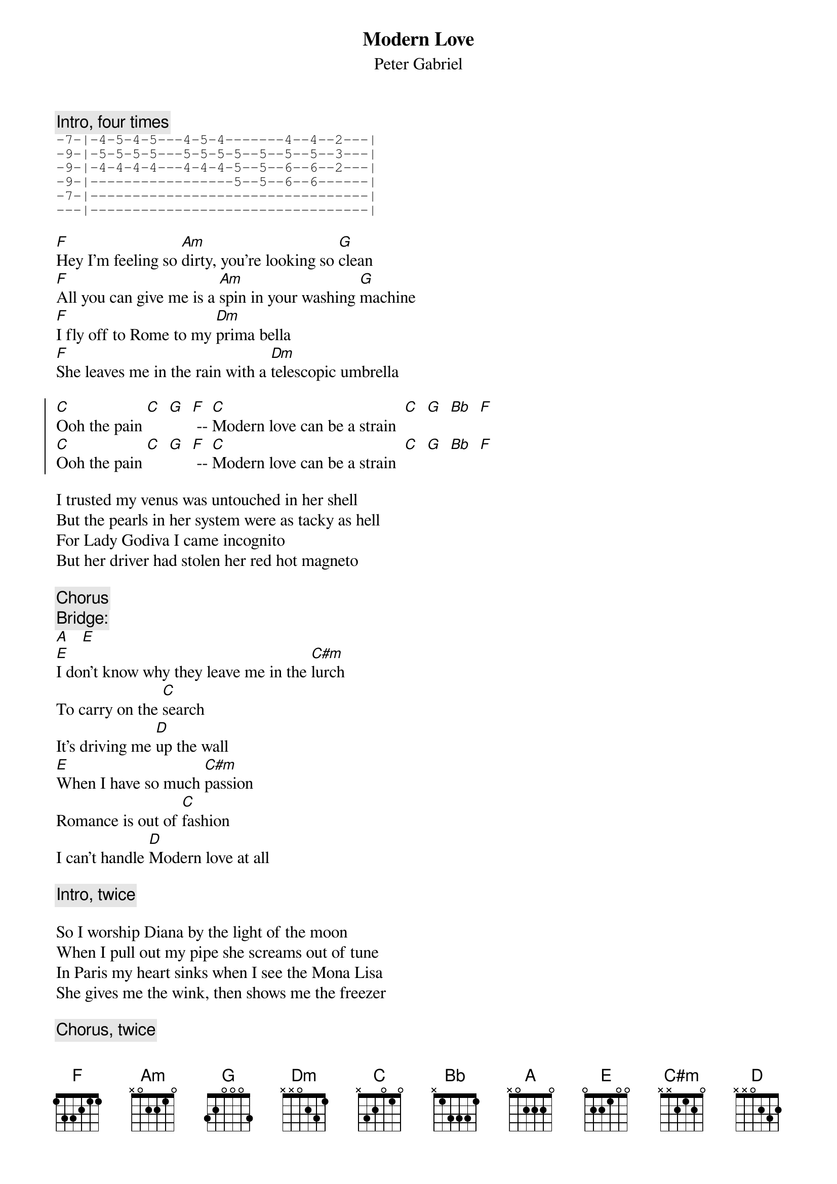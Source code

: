 # From: bgg@connect.com.au (Ben Golding)
# This is from Peter Gabriel's first self-titled album from about '77.
{t: Modern Love}
{st: Peter Gabriel}
{c: Intro, four times}
{sot}
-7-|-4-5-4-5---4-5-4-------4--4--2---|
-9-|-5-5-5-5---5-5-5-5--5--5--5--3---|
-9-|-4-4-4-4---4-4-4-5--5--6--6--2---|
-9-|-----------------5--5--6--6------|
-7-|---------------------------------|
---|---------------------------------|
{eot}

[F]Hey I'm feeling so [Am]dirty, you're looking so [G]clean
[F]All you can give me is a [Am]spin in your washing [G]machine
[F]I fly off to Rome to my [Dm]prima bella
[F]She leaves me in the rain with a [Dm]telescopic umbrella

{soc}
[C]Ooh the pain [C]  [G]  [F] -- [C]Modern love can be a strain  [C]  [G]  [Bb]  [F]
[C]Ooh the pain [C]  [G]  [F] -- [C]Modern love can be a strain  [C]  [G]  [Bb]  [F]
{eoc}

I trusted my venus was untouched in her shell
But the pearls in her system were as tacky as hell
For Lady Godiva I came incognito
But her driver had stolen her red hot magneto

{c: Chorus}
{c: Bridge:}
[A]   [E]
[E]I don't know why they leave me in the [C#m]lurch
To carry on the [C]search
It's driving me [D]up the wall
[E]When I have so much [C#m]passion
Romance is out of [C]fashion
I can't handle [D]Modern love at all

{c: Intro, twice}

So I worship Diana by the light of the moon
When I pull out my pipe she screams out of tune
In Paris my heart sinks when I see the Mona Lisa
She gives me the wink, then shows me the freezer

{c: Chorus, twice}
